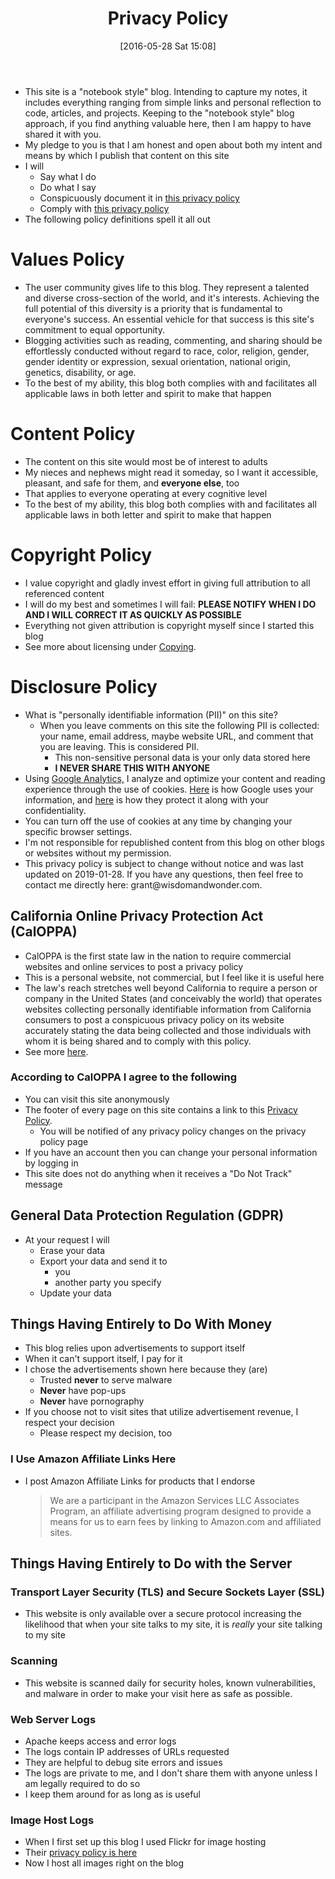 #+POSTID: 10252
#+ORG2BLOG:
#+DATE: [2016-05-28 Sat 15:08]
#+TITLE: Privacy Policy

- This site is a "notebook style" blog. Intending to capture my notes,
  it includes everything ranging from simple links and personal reflection to
  code, articles, and projects. Keeping to the "notebook style" blog approach,
  if you find anything valuable here, then I am happy to have shared it with
  you.
- My pledge to you is that I am honest and open about both my intent and means
  by which I publish that content on this site
- I will
  - Say what I do
  - Do what I say
  - Conspicuously document it in [[http://www.wisdomandwonder.com/site-policy][this privacy policy]]
  - Comply with [[http://www.wisdomandwonder.com/site-policy][this privacy policy]]
- The following policy definitions spell it all out

* Values Policy

# http://jsoftware.com/forums.htm
# http://hrc-assets.s3-website-us-east-1.amazonaws.com//files/assets/resources/International_Business_Machines_Corp_-_2009_CEI_EEOPolicy.pdf

- The user community gives life to this blog. They represent a talented and
  diverse cross-section of the world, and it's interests. Achieving the full
  potential of this diversity is a priority that is fundamental to everyone's
  success. An essential vehicle for that success is this site's commitment to equal
  opportunity.
- Blogging activities such as reading, commenting, and sharing should be effortlessly conducted without regard to race, color, religion, gender, gender identity
  or expression, sexual orientation, national origin, genetics, disability, or
  age.
- To the best of my ability, this blog both complies with and facilitates all
  applicable laws in both letter and spirit to make that happen

* Content Policy

- The content on this site would most be of interest to adults
- My nieces and nephews might read it someday, so I want it
  accessible, pleasant, and safe for them, and *everyone else*, too
- That applies to everyone operating at every cognitive level
- To the best of my ability, this blog both complies with and facilitates all
  applicable laws in both letter and spirit to make that happen

# http://olkb.com/privacy/

* Copyright Policy

- I value copyright and gladly invest effort in giving full attribution to all
  referenced content
- I will do my best and sometimes I will fail: *PLEASE NOTIFY WHEN I DO AND I
  WILL CORRECT IT AS QUICKLY AS POSSIBLE*
- Everything not given attribution is copyright myself since I started this
  blog
- See more about licensing under [[https://www.wisdomandwonder.com/Copying][Copying]].

* Disclosure Policy

# http://john.do/privacy-policy/

- What is "personally identifiable information (PII)" on this site?
  - When you leave comments on this site the following PII is collected:
    your name, email address, maybe website URL, and
    comment that you are leaving. This is considered PII.
    - This non-sensitive personal data is your only data stored here
    - *I NEVER SHARE THIS WITH ANYONE*
- Using [[https://analytics.google.com][Google Analytics,]] I analyze and optimize your content and reading
  experience through the use of cookies. [[https://policies.google.com/technologies/partner-sites][Here]] is how Google uses your
  information, and [[https://support.google.com/analytics/answer/6004245][here]] is how they protect it along with your confidentiality.
- You can turn off the use of cookies at any time by changing your specific
  browser settings.
- I'm not responsible for republished content from this blog on other blogs or
  websites without my permission.
- This privacy policy is subject to change without notice and was last updated
  on 2019-01-28. If you have any questions, then feel free to
  contact me directly here: grant@wisdomandwonder.com.

** California Online Privacy Protection Act (CalOPPA)

- CalOPPA is the first state law in the nation to require commercial websites
  and online services to post a privacy policy
- This is a personal website, not commercial, but I feel like it is useful
  here
- The law's reach stretches well beyond California to require a person or
  company in the United States (and conceivably the world) that operates
  websites collecting personally identifiable information from California
  consumers to post a conspicuous privacy policy on its website accurately stating the data being collected and those individuals with whom it
  is being shared and to comply with this policy.
- See more [[http://consumercal.org/california-online-privacy-protection-act-caloppa/#sthash.0FdRbT51.dpuf][here]].

*** According to CalOPPA I agree to the following

- You can visit this site anonymously
- The footer of every page on this site contains a link to this [[http://www.wisdomandwonder.com/site-policy][Privacy Policy]].
  - You will be notified of any privacy policy changes on the privacy policy page
- If you have an account then you can change your personal information by
  logging in
- This site does not do anything when it receives a "Do Not Track" message

** General Data Protection Regulation (GDPR)

- At your request I will
  - Erase your data
  - Export your data and send it to
    - you
    - another party you specify
  - Update your data

** Things Having Entirely to Do With Money

- This blog relies upon advertisements to support itself
- When it can't support itself, I pay for it
- I chose the advertisements shown here because they (are)
  - Trusted *never* to serve malware
  - *Never* have pop-ups
  - *Never* have pornography
- If you choose not to visit sites that utilize advertisement revenue, I
  respect your decision
  - Please respect my decision, too

*** I Use Amazon Affiliate Links Here

- I post Amazon Affiliate Links for products that I endorse
  #+begin_quote
  We are a participant in the Amazon Services LLC Associates Program, an
  affiliate advertising program designed to provide a means for us to earn fees
  by linking to Amazon.com and affiliated sites.
  #+end_quote

** Things Having Entirely to Do with the Server

*** Transport Layer Security (TLS) and Secure Sockets Layer (SSL)

- This website is only available over a secure protocol increasing the
  likelihood that when your site talks to my site, it is /really/ your site
  talking to my site

*** Scanning

- This website is scanned daily for security holes, known vulnerabilities, and
  malware in order to make your visit here as safe as possible.

*** Web Server Logs

- Apache keeps access and error logs
- The logs contain IP addresses of URLs requested
- They are helpful to debug site errors and issues
- The logs are private to me, and I don't share them with anyone unless I am
  legally required to do so
- I keep them around for as long as is useful

*** Image Host Logs

- When I first set up this blog I used Flickr for image hosting
- Their [[https://policies.yahoo.com/us/en/yahoo/privacy/products/flickr/index.htm][privacy policy is here]]
- Now I host all images right on the blog

#  LocalWords:  AdSense AdWords SiteGround Flickr src emacs PII CalOPPA TLS
